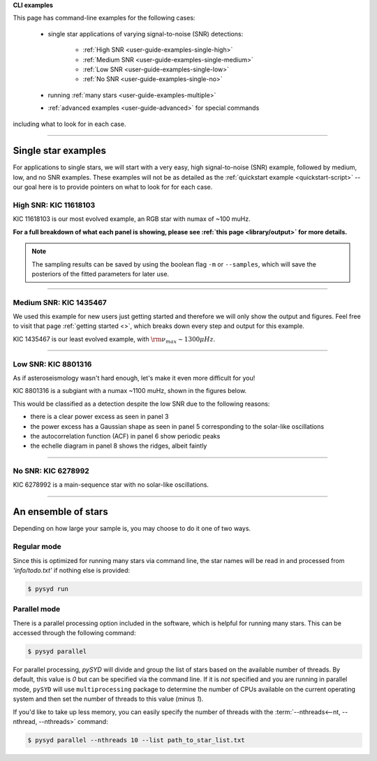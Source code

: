 .. role:: bash(code)
   :language: bash

.. role:: underlined
   :class: underlined

.. _user-guide-examples:


**CLI examples**

This page has command-line examples for the following cases:

 -  single star applications of varying signal-to-noise (SNR) detections:

     -  :ref:`High SNR <user-guide-examples-single-high>`
     -  :ref:`Medium SNR <user-guide-examples-single-medium>`
     -  :ref:`Low SNR <user-guide-examples-single-low>`
     -  :ref:`No SNR <user-guide-examples-single-no>`

 -  running :ref:`many stars <user-guide-examples-multiple>`
 -  :ref:`advanced examples <user-guide-advanced>` for special commands 

including what to look for in each case.

-----

.. _user-guide-examples-single:

********************
Single star examples
********************

For applications to single stars, we will start with a very easy, high signal-to-noise (SNR)
example, followed by medium, low, and no SNR examples. These examples will not be as detailed 
as the :ref:`quickstart example <quickstart-script>` -- our goal here is to provide pointers 
on what to look for for each case. 


.. _user-guide-examples-single-high:

:underlined:`High SNR: KIC 11618103`
####################################

KIC 11618103 is our most evolved example, an RGB star with numax of ~100 muHz.

.. image:: ../_static/examples/11618103_excess.png
  :width: 680
  :alt: KIC 11618103 estimates

.. image:: ../_static/examples/11618103_background.png
  :width: 680
  :alt: KIC 11618103 global fit

.. image:: ../_static/examples/11618103_samples.png
  :width: 680
  :alt: KIC 11618103 parameter posteriors


**For a full breakdown of what each panel is showing, please see :ref:`this page <library/output>` for more details.**
  
  
.. note::

    The sampling results can be saved by using the boolean flag ``-m`` or ``--samples``,
    which will save the posteriors of the fitted parameters for later use. 



-----

.. _user-guide-examples-single-medium:

:underlined:`Medium SNR: KIC 1435467`
#####################################

We used this example for new users just getting started and therefore we will only show
the output and figures. Feel free to visit that page :ref:`getting started <>`, which 
breaks down every step and output for this example.

KIC 1435467 is our least evolved example, with :math:`\rm \nu_{max} \sim 1300 \mu Hz`.

.. image:: ../_static/examples/1435467_estimates.png
  :width: 680
  :alt: KIC 1435467 estimates

.. image:: ../_static/examples/1435467_global.png
  :width: 680
  :alt: KIC 1435467 global fit

.. image:: ../_static/examples/1435467_samples.png
  :width: 680
  :alt: KIC 1435467 parameter posteriors


-----

.. _user-guide-examples-single-low:

:underlined:`Low SNR: KIC 8801316`
##################################

As if asteroseismology wasn't hard enough, let's make it even more difficult for you!

KIC 8801316 is a subgiant with a numax ~1100 muHz, shown in the figures below. 

.. image:: ../_static/examples/8801316_estimates.png
  :width: 680
  :alt: KIC 8801316 estimates

.. image:: ../_static/examples/8801316_global.png
  :width: 680
  :alt: KIC 8801316 global fit

.. image:: ../_static/examples/8801316_samples.png
  :width: 680
  :alt: KIC 8801316 parameter posteriors


This would be classified as a detection despite the low SNR due to the following reasons:

- there is a clear power excess as seen in panel 3
- the power excess has a Gaussian shape as seen in panel 5 corresponding to the solar-like oscillations
- the autocorrelation function (ACF) in panel 6 show periodic peaks
- the echelle diagram in panel 8 shows the ridges, albeit faintly


-----

.. _user-guide-examples-single-no:

:underlined:`No SNR: KIC 6278992`
#################################

KIC 6278992 is a main-sequence star with no solar-like oscillations.

.. image:: ../_static/examples/6278992_estimates.png
  :width: 680
  :alt: KIC 6278992 estimates

.. image:: ../_static/examples/6278992_global.png
  :width: 680
  :alt: KIC 6278992 global fit

.. image:: ../_static/examples/6278992_samples.png
  :width: 680
  :alt: KIC 6278992 parameter posteriors

-----

.. _user-guide-examples-multiple:

********************
An ensemble of stars
********************

Depending on how large your sample is, you may choose to do it one of two ways.

Regular mode
############

Since this is optimized for running many stars via command line, the star names will be read in 
and processed from `'info/todo.txt'` if nothing else is provided:

.. code-block::

    $ pysyd run


Parallel mode
#############

There is a parallel processing option included in the software, which is helpful for
running many stars. This can be accessed through the following command:

.. code-block::

    $ pysyd parallel 

For parallel processing, `pySYD` will divide and group the list of stars based on the 
available number of threads. By default, this value is `0` but can be specified via 
the command line. If it is *not* specified and you are running in parallel mode, 
``pySYD`` will use ``multiprocessing`` package to determine the number of CPUs 
available on the current operating system and then set the number of threads to this 
value (minus `1`).

If you'd like to take up less memory, you can easily specify the number of threads with
the :term:`--nthreads<--nt, --nthread, --nthreads>` command:

.. code-block::

    $ pysyd parallel --nthreads 10 --list path_to_star_list.txt
   
